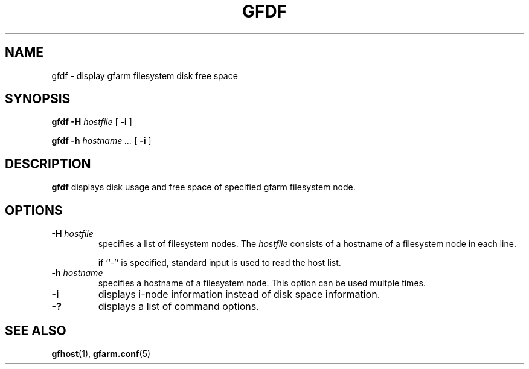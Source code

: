 .\" This manpage has been automatically generated by docbook2man 
.\" from a DocBook document.  This tool can be found at:
.\" <http://shell.ipoline.com/~elmert/comp/docbook2X/> 
.\" Please send any bug reports, improvements, comments, patches, 
.\" etc. to Steve Cheng <steve@ggi-project.org>.
.TH "GFDF" "1" "01 November 2004" "Gfarm" ""

.SH NAME
gfdf \- display gfarm filesystem disk free space
.SH SYNOPSIS

\fBgfdf\fR \fB-H \fIhostfile\fB\fR [ \fB-i\fR ]


\fBgfdf\fR \fB-h \fIhostname\fB\fR\fI ...\fR [ \fB-i\fR ]

.SH "DESCRIPTION"
.PP
\fBgfdf\fR displays disk usage and free space of
specified gfarm filesystem node.
.SH "OPTIONS"
.TP
\fB-H \fIhostfile\fB\fR
specifies a list of filesystem nodes. 
The \fIhostfile\fR consists of
a hostname of a filesystem node in each line.  

if ``-'' is specified, standard input is used to read the host list.
.TP
\fB-h \fIhostname\fB\fR
specifies a hostname of a filesystem node.
This option can be used multple times.
.TP
\fB-i\fR
displays i-node information instead of disk space information.
.TP
\fB-?\fR
displays a list of command options.
.SH "SEE ALSO"
.PP
\fBgfhost\fR(1),
\fBgfarm.conf\fR(5)
